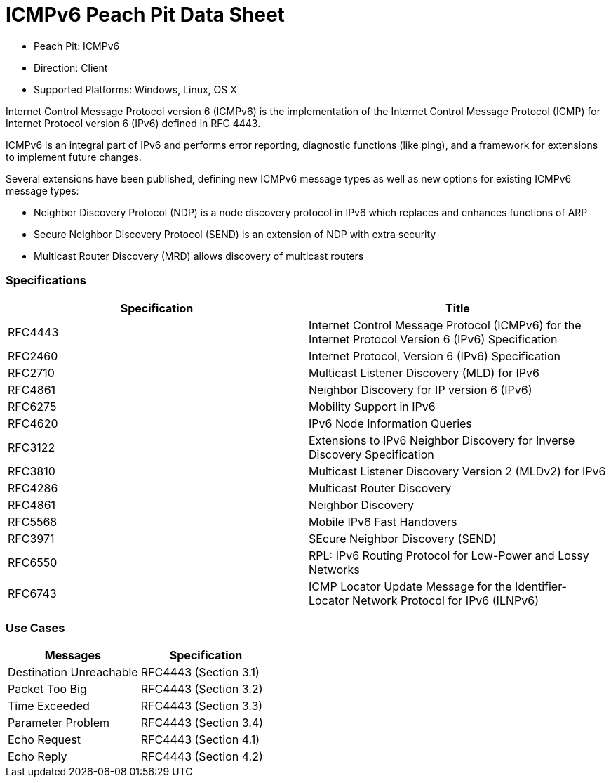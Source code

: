 
:Doctitle: ICMPv6 Peach Pit Data Sheet
:Description: Internet Control Message Protocol version 6 (ICMPv6)

 * Peach Pit: ICMPv6
 * Direction: Client
 * Supported Platforms: Windows, Linux, OS X

Internet Control Message Protocol version 6 (ICMPv6) is the implementation of the Internet Control Message Protocol (ICMP) for Internet Protocol version 6 (IPv6) defined in RFC 4443. 

ICMPv6 is an integral part of IPv6 and performs error reporting, diagnostic functions (like ping), and a framework for extensions to implement future changes.

Several extensions have been published, defining new ICMPv6 message types as well as new options for existing ICMPv6 message types:
 
* Neighbor Discovery Protocol (NDP) is a node discovery protocol in IPv6 which replaces and enhances functions of ARP 
* Secure Neighbor Discovery Protocol (SEND) is an extension of NDP with extra security 
* Multicast Router Discovery (MRD) allows discovery of multicast routers

=== Specifications


[options="header"]
|========
|Specification | Title
|RFC4443 | Internet Control Message Protocol (ICMPv6) for the Internet Protocol Version 6 (IPv6) Specification
|RFC2460 | Internet Protocol, Version 6 (IPv6) Specification
|RFC2710 | Multicast Listener Discovery (MLD) for IPv6
|RFC4861 | Neighbor Discovery for IP version 6 (IPv6)
|RFC6275 | Mobility Support in IPv6
|RFC4620 | IPv6 Node Information Queries
|RFC3122 | Extensions to IPv6 Neighbor Discovery for Inverse Discovery Specification
|RFC3810 | Multicast Listener Discovery Version 2 (MLDv2) for IPv6
|RFC4286 | Multicast Router Discovery
|RFC4861 | Neighbor Discovery
|RFC5568 | Mobile IPv6 Fast Handovers
|RFC3971 | SEcure Neighbor Discovery (SEND)
|RFC6550 | RPL: IPv6 Routing Protocol for Low-Power and Lossy Networks
|RFC6743 | ICMP Locator Update Message for the Identifier-Locator Network Protocol for IPv6 (ILNPv6)
|========

=== Use Cases


[options="header"]
|========
|Messages | Specification
|Destination Unreachable | RFC4443 (Section 3.1)
|Packet Too Big | RFC4443 (Section 3.2)
|Time Exceeded | RFC4443 (Section 3.3)
|Parameter Problem | RFC4443 (Section 3.4)
|Echo Request | RFC4443 (Section 4.1)
|Echo Reply | RFC4443 (Section 4.2)
|========

